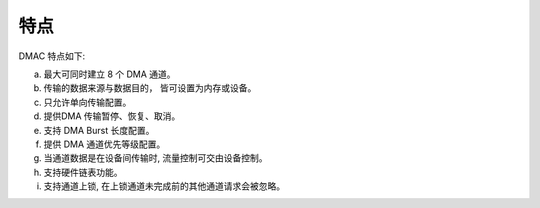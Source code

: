 特点
----

DMAC 特点如下:

a. 最大可同时建立 8 个 DMA 通道。

b. 传输的数据来源与数据目的， 皆可设置为内存或设备。

c. 只允许单向传输配置。

d. 提供DMA 传输暂停、恢复、取消。

e. 支持 DMA Burst 长度配置。

f. 提供 DMA 通道优先等级配置。

g. 当通道数据是在设备间传输时, 流量控制可交由设备控制。

h. 支持硬件链表功能。

i. 支持通道上锁, 在上锁通道未完成前的其他通道请求会被忽略。